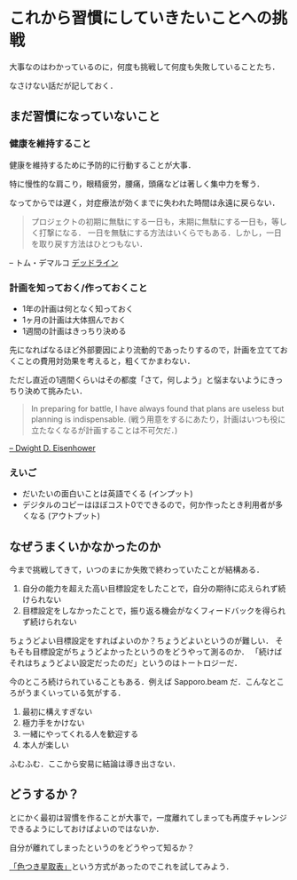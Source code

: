 * これから習慣にしていきたいことへの挑戦

大事なのはわかっているのに，何度も挑戦して何度も失敗していることたち．

なさけない話だが記しておく．

** まだ習慣になっていないこと

*** 健康を維持すること

健康を維持するために予防的に行動することが大事．

特に慢性的な肩こり，眼精疲労，腰痛，頭痛などは著しく集中力を奪う．

なってからでは遅く，対症療法が効くまでに失われた時間は永遠に戻らない．

#+begin_quote
プロジェクトの初期に無駄にする一日も，末期に無駄にする一日も，等しく打撃になる．
一日を無駄にする方法はいくらでもある．しかし，一日を取り戻す方法はひとつもない．
#+end_quote

-- トム・デマルコ [[http://amazon.jp/o/ASIN/4822280535/0x1d-22][デッドライン]]

*** 計画を知っておく/作っておくこと

- 1年の計画は何となく知っておく
- 1ヶ月の計画は大体掴んでおく
- 1週間の計画はきっちり決める

先になればなるほど外部要因により流動的であったりするので，計画を立てておくことの費用対効果を考えると，粗くてかまわない．

ただし直近の1週間くらいはその都度「さて，何しよう」と悩まないようにきっちり決めて挑みたい．

#+begin_quote
In preparing for battle, I have always found that plans are useless but planning is indispensable.
(戦う用意をするにあたり，計画はいつも役に立たなくなるが計画することは不可欠だ．)
#+end_quote

[[http://en.wikiquote.org/wiki/Dwight_D._Eisenhower#1960s][-- Dwight D. Eisenhower]]

*** えいご

- だいたいの面白いことは英語でくる (インプット)
- デジタルのコピーはほぼコスト0でできるので，何か作ったとき利用者が多くなる (アウトプット)

** なぜうまくいかなかったのか

今まで挑戦してきて，いつのまにか失敗で終わっていたことが結構ある．

1. 自分の能力を超えた高い目標設定をしたことで，自分の期待に応えられず続けられない
2. 目標設定をしなかったことで，振り返る機会がなくフィードバックを得られず続けられない

ちょうどよい目標設定をすればよいのか？ちょうどよいというのが難しい．
そもそも目標設定がちょうどよかったというのをどうやって測るのか．
「続けばそれはちょうどよい設定だったのだ」というのはトートロジーだ．

今のところ続けられていることもある．例えば Sapporo.beam だ．こんなところがうまくいっている気がする．

1. 最初に構えすぎない
2. 極力手をかけない
3. 一緒にやってくれる人を歓迎する
4. 本人が楽しい

ふむふむ．ここから安易に結論は導き出さない．

** どうするか？

とにかく最初は習慣を作ることが大事で，一度離れてしまっても再度チャレンジできるようにしておけばよいのではないか．

自分が離れてしまったというのをどうやって知るか？

[[https://note.mu/hyuki/n/n9a6e7c1e0d7b][「色つき星取表」]]という方式があったのでこれを試してみよう．
